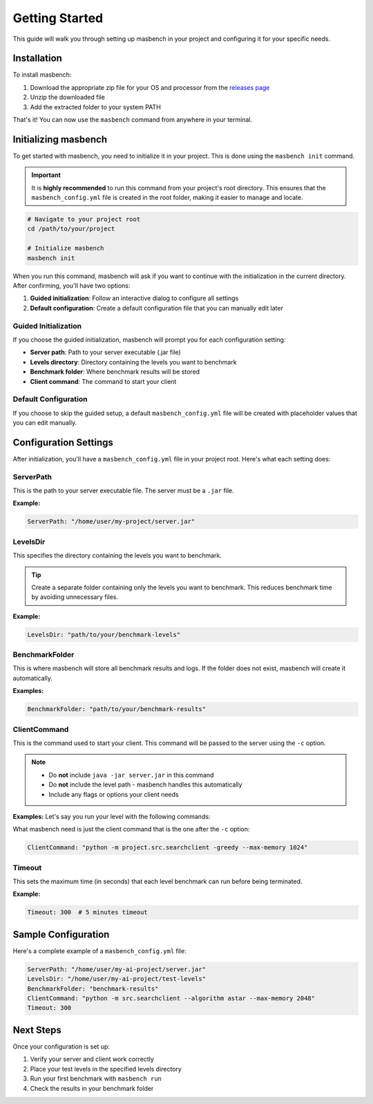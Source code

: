 Getting Started
===============

This guide will walk you through setting up masbench in your project and configuring it for your specific needs.

Installation
------------

To install masbench:

1. Download the appropriate zip file for your OS and processor from the `releases page <https://github.com/MarlonBando/masbench/releases/tag/v1.0.0>`_
2. Unzip the downloaded file
3. Add the extracted folder to your system PATH

That's it! You can now use the ``masbench`` command from anywhere in your terminal.

Initializing masbench
---------------------

To get started with masbench, you need to initialize it in your project. This is done using the ``masbench init`` command.

.. important::
   It is **highly recommended** to run this command from your project's root directory. This ensures that the ``masbench_config.yml`` file is created in the root folder, making it easier to manage and locate.

.. code-block:: bash

   # Navigate to your project root
   cd /path/to/your/project
   
   # Initialize masbench
   masbench init

When you run this command, masbench will ask if you want to continue with the initialization in the current directory. After confirming, you'll have two options:

1. **Guided initialization**: Follow an interactive dialog to configure all settings
2. **Default configuration**: Create a default configuration file that you can manually edit later

Guided Initialization
~~~~~~~~~~~~~~~~~~~~~

If you choose the guided initialization, masbench will prompt you for each configuration setting:

- **Server path**: Path to your server executable (.jar file)
- **Levels directory**: Directory containing the levels you want to benchmark
- **Benchmark folder**: Where benchmark results will be stored
- **Client command**: The command to start your client

Default Configuration
~~~~~~~~~~~~~~~~~~~~~

If you choose to skip the guided setup, a default ``masbench_config.yml`` file will be created with placeholder values that you can edit manually.

Configuration Settings
----------------------

After initialization, you'll have a ``masbench_config.yml`` file in your project root. Here's what each setting does:

ServerPath
~~~~~~~~~~

This is the path to your server executable file. The server must be a ``.jar`` file.

**Example:**

.. code-block:: yaml

   ServerPath: "/home/user/my-project/server.jar"

LevelsDir
~~~~~~~~~

This specifies the directory containing the levels you want to benchmark.

.. tip::
   Create a separate folder containing only the levels you want to benchmark. This reduces benchmark time by avoiding unnecessary files.

**Example:**

.. code-block:: yaml

   LevelsDir: "path/to/your/benchmark-levels"

BenchmarkFolder
~~~~~~~~~~~~~~~

This is where masbench will store all benchmark results and logs.
If the folder does not exist, masbench will create it automatically.

**Examples:**

.. code-block:: yaml

    BenchmarkFolder: "path/to/your/benchmark-results"

ClientCommand
~~~~~~~~~~~~~

This is the command used to start your client. This command will be passed to the server using the ``-c`` option.

.. note::
   - Do **not** include ``java -jar server.jar`` in this command
   - Do **not** include the level path - masbench handles this automatically
   - Include any flags or options your client needs

**Examples:**
Let's say you run your level with the following commands:

.. code-block:: shell
    java -jar server/server.jar -l server/levels/SAsoko3_16.lvl -c "python -m project.src.searchclient -greedy --max-memory 1024" -g -s 150 -t 500

What masbench need is just the client command that is the one after the ``-c`` option:

.. code-block:: yaml

   ClientCommand: "python -m project.src.searchclient -greedy --max-memory 1024"

Timeout
~~~~~~~

This sets the maximum time (in seconds) that each level benchmark can run before being terminated.

**Example:**

.. code-block:: yaml

   Timeout: 300  # 5 minutes timeout

Sample Configuration
--------------------

Here's a complete example of a ``masbench_config.yml`` file:

.. code-block:: yaml

   ServerPath: "/home/user/my-ai-project/server.jar"
   LevelsDir: "/home/user/my-ai-project/test-levels"
   BenchmarkFolder: "benchmark-results"
   ClientCommand: "python -m src.searchclient --algorithm astar --max-memory 2048"
   Timeout: 300

Next Steps
----------

Once your configuration is set up:

1. Verify your server and client work correctly
2. Place your test levels in the specified levels directory
3. Run your first benchmark with ``masbench run``
4. Check the results in your benchmark folder

.. seealso::
   - For running benchmarks, see the :doc:`running_benchmarks` guide
   - For comparing results, see the :doc:`comparison` guide